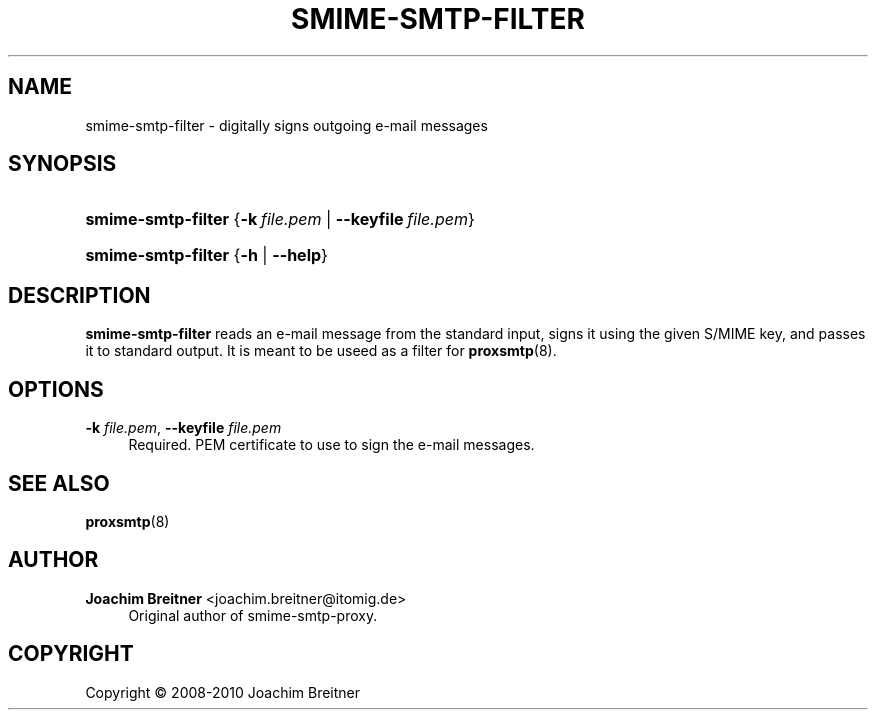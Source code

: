 '\" t
.\"     Title: SMIME-SMTP-FILTER
.\"    Author: Joachim Breitner <joachim.breitner@itomig.de>
.\" Generator: DocBook XSL Stylesheets v1.75.2 <http://docbook.sf.net/>
.\"      Date: 01/15/2010
.\"    Manual: User Manuals
.\"    Source: smime-smtp-filter
.\"  Language: English
.\"
.TH "SMIME\-SMTP\-FILTER" "1" "01/15/2010" "smime-smtp-filter" "User Manuals"
.\" -----------------------------------------------------------------
.\" * Define some portability stuff
.\" -----------------------------------------------------------------
.\" ~~~~~~~~~~~~~~~~~~~~~~~~~~~~~~~~~~~~~~~~~~~~~~~~~~~~~~~~~~~~~~~~~
.\" http://bugs.debian.org/507673
.\" http://lists.gnu.org/archive/html/groff/2009-02/msg00013.html
.\" ~~~~~~~~~~~~~~~~~~~~~~~~~~~~~~~~~~~~~~~~~~~~~~~~~~~~~~~~~~~~~~~~~
.ie \n(.g .ds Aq \(aq
.el       .ds Aq '
.\" -----------------------------------------------------------------
.\" * set default formatting
.\" -----------------------------------------------------------------
.\" disable hyphenation
.nh
.\" disable justification (adjust text to left margin only)
.ad l
.\" -----------------------------------------------------------------
.\" * MAIN CONTENT STARTS HERE *
.\" -----------------------------------------------------------------
.SH "NAME"
smime-smtp-filter \- digitally signs outgoing e\-mail messages
.SH "SYNOPSIS"
.HP \w'\fBsmime\-smtp\-filter\fR\ 'u
\fBsmime\-smtp\-filter\fR {\fB\-k\ \fR\fB\fIfile\&.pem\fR\fR | \fB\-\-keyfile\ \fR\fB\fIfile\&.pem\fR\fR}
.HP \w'\fBsmime\-smtp\-filter\fR\ 'u
\fBsmime\-smtp\-filter\fR {\fB\-h\fR | \fB\-\-help\fR}
.SH "DESCRIPTION"
.PP
\fBsmime\-smtp\-filter\fR
reads an e\-mail message from the standard input, signs it using the given S/MIME key, and passes it to standard output\&. It is meant to be useed as a filter for
\fBproxsmtp\fR(8)\&.
.SH "OPTIONS"
.PP
\fB\-k \fR\fB\fIfile\&.pem\fR\fR, \fB\-\-keyfile \fR\fB\fIfile\&.pem\fR\fR
.RS 4
Required\&. PEM certificate to use to sign the e\-mail messages\&.
.RE
.SH "SEE ALSO"
.PP
\fBproxsmtp\fR(8)
.SH "AUTHOR"
.PP
\fBJoachim Breitner\fR <\&joachim\&.breitner@itomig\&.de\&>
.RS 4
Original author of smime\-smtp\-proxy\&.
.RE
.SH "COPYRIGHT"
.br
Copyright \(co 2008-2010 Joachim Breitner
.br
